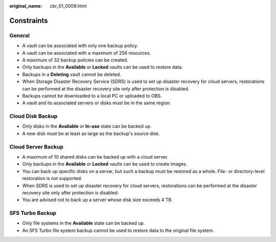 :original_name: cbr_01_0009.html

.. _cbr_01_0009:

Constraints
===========

General
-------

-  A vault can be associated with only one backup policy.
-  A vault can be associated with a maximum of 256 resources.
-  A maximum of 32 backup policies can be created.
-  Only backups in the **Available** or **Locked** vaults can be used to restore data.
-  Backups in a **Deleting** vault cannot be deleted.
-  When Storage Disaster Recovery Service (SDRS) is used to set up disaster recovery for cloud servers, restorations can be performed at the disaster recovery site only after protection is disabled.
-  Backups cannot be downloaded to a local PC or uploaded to OBS.
-  A vault and its associated servers or disks must be in the same region.

Cloud Disk Backup
-----------------

-  Only disks in the **Available** or **In-use** state can be backed up.
-  A new disk must be at least as large as the backup's source disk.

Cloud Server Backup
-------------------

-  A maximum of 10 shared disks can be backed up with a cloud server.
-  Only backups in the **Available** or **Locked** vaults can be used to create images.
-  You can back up specific disks on a server, but such a backup must be restored as a whole. File- or directory-level restoration is not supported.
-  When SDRS is used to set up disaster recovery for cloud servers, restorations can be performed at the disaster recovery site only after protection is disabled.
-  You are advised not to back up a server whose disk size exceeds 4 TB.

SFS Turbo Backup
----------------

-  Only file systems in the **Available** state can be backed up.
-  An SFS Turbo file system backup cannot be used to restore data to the original file system.
